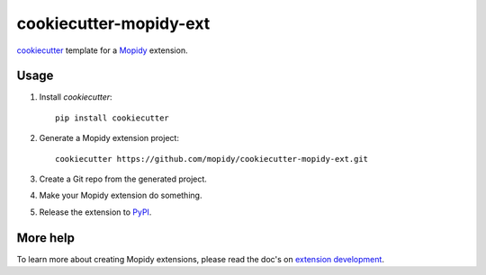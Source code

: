 =======================
cookiecutter-mopidy-ext
=======================

`cookiecutter <https://github.com/audreyr/cookiecutter>`_ template for a
`Mopidy <http://www.mopidy.com/>`_ extension.


Usage
=====

#. Install `cookiecutter`::

       pip install cookiecutter

#. Generate a Mopidy extension project::

       cookiecutter https://github.com/mopidy/cookiecutter-mopidy-ext.git

#. Create a Git repo from the generated project.

#. Make your Mopidy extension do something.

#. Release the extension to `PyPI <https://pypi.python.org/>`_.


More help
=========

To learn more about creating Mopidy extensions, please read the doc's on
`extension development <http://docs.mopidy.com/en/latest/extensiondev/>`_.

